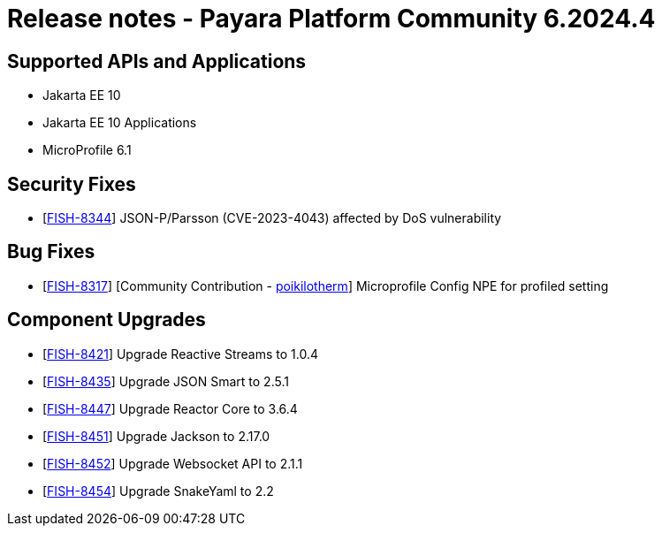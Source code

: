 = Release notes - Payara Platform Community 6.2024.4

== Supported APIs and Applications

* Jakarta EE 10
* Jakarta EE 10 Applications
* MicroProfile 6.1

== Security Fixes

* [https://github.com/payara/Payara/pull/6612[FISH-8344]] JSON-P/Parsson (CVE-2023-4043) affected by DoS vulnerability

== Bug Fixes

* [https://github.com/payara/Payara/pull/6550[FISH-8317]] [Community Contribution - https://github.com/poikilotherm[poikilotherm]]  Microprofile Config NPE for profiled setting

== Component Upgrades

* [https://github.com/payara/Payara/pull/6595[FISH-8421]] Upgrade Reactive Streams to 1.0.4
* [https://github.com/payara/Payara/pull/6594[FISH-8435]] Upgrade JSON Smart to 2.5.1
* [https://github.com/payara/Payara/pull/6593[FISH-8447]] Upgrade Reactor Core to 3.6.4
* [https://github.com/payara/Payara/pull/6600[FISH-8451]] Upgrade Jackson to 2.17.0
* [https://github.com/payara/Payara/pull/6599[FISH-8452]] Upgrade Websocket API to 2.1.1
* [https://github.com/payara/Payara/pull/6600[FISH-8454]] Upgrade SnakeYaml to 2.2
